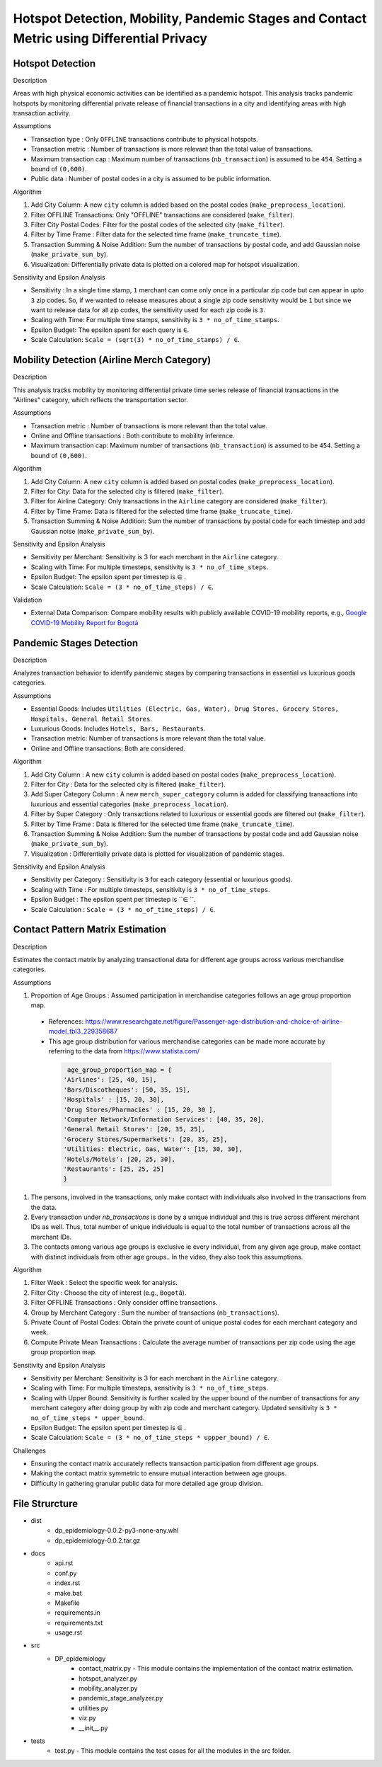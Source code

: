 Hotspot Detection, Mobility, Pandemic Stages and Contact Metric using Differential Privacy
===========================================================================================

.. image:: https://readthedocs.org/projects/pets-for-public-health-challenge/badge/?version=latest
    :target: https://pets-for-public-health-challenge.readthedocs.io/en/latest/?badge=latest
    :alt: Documentation Status

.. This README.rst should render properly both on GitHub and in Sphinx.

Hotspot Detection
-----------------

Description

Areas with high physical economic activities can be identified as a pandemic hotspot. This analysis tracks pandemic hotspots by monitoring differential private release of financial transactions in a city and identifying areas with high transaction activity.

Assumptions

* Transaction type : Only ``OFFLINE`` transactions contribute to physical hotspots.  
* Transaction metric : Number of transactions is more relevant than the total value of transactions.  
* Maximum transaction cap : Maximum number of transactions (``nb_transaction``) is assumed to be ``454``. Setting a bound of ``(0,600)``.  
* Public data : Number of postal codes in a city is assumed to be public information.  

Algorithm

#. Add City Column: A new ``city`` column is added based on the postal codes (``make_preprocess_location``).
#. Filter OFFLINE Transactions: Only "OFFLINE" transactions are considered (``make_filter``).
#. Filter City Postal Codes: Filter for the postal codes of the selected city (``make_filter``).
#. Filter by Time Frame : Filter data for the selected time frame (``make_truncate_time``).
#. Transaction Summing & Noise Addition: Sum the number of transactions by postal code, and add Gaussian noise (``make_private_sum_by``).
#. Visualization: Differentially private data is plotted on a colored map for hotspot visualization.

Sensitivity and Epsilon Analysis

* Sensitivity : In a single time stamp, ``1`` merchant can come only once in a particular zip code but can appear in upto ``3`` zip codes. So, if we wanted to release measures about a single zip code sensitivity would be ``1``  but since we want to release data for all zip codes, the sensitivity used for each zip code is ``3``.
* Scaling with Time: For multiple time stamps, sensitivity is ``3 * no_of_time_stamps``.
* Epsilon Budget: The epsilon spent for each query is ``∈``.
* Scale Calculation: ``Scale = (sqrt(3) * no_of_time_stamps) / ∈``.


Mobility Detection (Airline Merch Category)
-------------------------------------------

Description

This analysis tracks mobility by monitoring differential private time series release of financial transactions in the "Airlines" category, which reflects the transportation sector.

Assumptions

* Transaction metric : Number of transactions is more relevant than the total value.
* Online and Offline transactions : Both contribute to mobility inference.
* Maximum transaction cap: Maximum number of transactions (``nb_transaction``) is assumed to be ``454``. Setting a bound of ``(0,600)``.

Algorithm

#. Add City Column: A new ``city`` column is added based on postal codes (``make_preprocess_location``).
#. Filter for City: Data for the selected city is filtered (``make_filter``).
#. Filter for Airline Category: Only transactions in the ``Airline`` category are considered (``make_filter``).
#. Filter by Time Frame: Data is filtered for the selected time frame (``make_truncate_time``).
#. Transaction Summing & Noise Addition: Sum the number of transactions by postal code for each timestep and add Gaussian noise (``make_private_sum_by``).

Sensitivity and Epsilon Analysis

* Sensitivity per Merchant: Sensitivity is 3 for each merchant in the ``Airline`` category.
* Scaling with Time: For multiple timesteps, sensitivity is ``3 * no_of_time_steps``.
* Epsilon Budget: The epsilon spent per timestep is ∈ .
* Scale Calculation: ``Scale = (3 * no_of_time_steps) / ∈``.

Validation

* External Data Comparison: Compare mobility results with publicly available COVID-19 mobility reports, e.g.,  `Google COVID-19 Mobility Report for Bogotá <https://www.gstatic.com/covid19/mobility/2022-10-15_CO_Bogota_Mobility_Report_en.pdf>`_


Pandemic Stages Detection
-------------------------

Description

Analyzes transaction behavior to identify pandemic stages by comparing transactions in essential vs luxurious goods categories.

Assumptions

*  Essential Goods: Includes ``Utilities (Electric, Gas, Water), Drug Stores, Grocery Stores, Hospitals, General Retail Stores``.
*  Luxurious Goods: Includes ``Hotels, Bars, Restaurants``.
*  Transaction metric: Number of transactions is more relevant than the total value.
*  Online and Offline transactions: Both are considered.

Algorithm

#. Add City Column : A new ``city`` column is added based on postal codes (``make_preprocess_location``).
#. Filter for City : Data for the selected city is filtered (``make_filter``).
#. Add Super Category Column : A new ``merch_super_category`` column is added for classifying transactions into luxurious and essential categories (``make_preprocess_location``).
#. Filter by Super Category : Only transactions related to luxurious or essential goods are filtered out (``make_filter``).
#. Filter by Time Frame : Data is filtered for the selected time frame (``make_truncate_time``).
#. Transaction Summing & Noise Addition: Sum the number of transactions by postal code and add Gaussian noise (``make_private_sum_by``).
#. Visualization : Differentially private data is plotted for visualization of pandemic stages.

Sensitivity and Epsilon Analysis

* Sensitivity per Category : Sensitivity is ``3`` for each category (essential or luxurious goods).
* Scaling with Time : For multiple timesteps, sensitivity is ``3 * no_of_time_steps``.
* Epsilon Budget : The epsilon spent per timestep is ``∈ ``.
* Scale Calculation : ``Scale = (3 * no_of_time_steps) / ∈``.



Contact Pattern Matrix Estimation
---------------------------------

Description

Estimates the contact matrix by analyzing transactional data for different age groups across various merchandise categories.

Assumptions

#. Proportion of Age Groups : Assumed participation in merchandise categories follows an age group proportion map.
 * References: https://www.researchgate.net/figure/Passenger-age-distribution-and-choice-of-airline-model_tbl3_229358687 
 * This age group distribution for various merchandise categories can be made more accurate by referring to the data from https://www.statista.com/ 
  .. code-block:: python

     age_group_proportion_map = {
    'Airlines': [25, 40, 15],
    'Bars/Discotheques': [50, 35, 15],
    'Hospitals' : [15, 20, 30],
    'Drug Stores/Pharmacies' : [15, 20, 30 ],
    'Computer Network/Information Services': [40, 35, 20],
    'General Retail Stores': [20, 35, 25],
    'Grocery Stores/Supermarkets': [20, 35, 25],
    'Utilities: Electric, Gas, Water': [15, 30, 30],
    'Hotels/Motels': [20, 25, 30],
    'Restaurants': [25, 25, 25]
    }

#. The persons, involved in the transactions, only make contact with individuals also involved in the transactions from the data.
#. Every transaction under `nb_transactions` is done by a unique individual and this is true across different merchant IDs as well. Thus, total number of unique individuals is equal to the total number of transactions across all the merchant IDs.
#. The contacts among various age groups is exclusive ie every individual, from any given age group, make contact with distinct individuals from other age groups.. In the video, they also took this assumptions.

Algorithm

#. Filter Week : Select the specific week for analysis.
#. Filter City : Choose the city of interest (e.g., ``Bogotá``).
#. Filter OFFLINE Transactions : Only consider offline transactions.
#. Group by Merchant Category : Sum the number of transactions (``nb_transactions``).
#. Private Count of Postal Codes: Obtain the private count of unique postal codes for each merchant category and week.
#. Compute Private Mean Transactions : Calculate the average number of transactions per zip code using the age group proportion map.

Sensitivity and Epsilon Analysis

* Sensitivity per Merchant: Sensitivity is 3 for each merchant in the ``Airline`` category.
* Scaling with Time: For multiple timesteps, sensitivity is ``3 * no_of_time_steps``.
* Scaling with Upper Bound: Sensitivity is further scaled by the upper bound of the number of transactions for any merchant category after doing group by with zip code and merchant category. Updated sensitivity is ``3 * no_of_time_steps * upper_bound``.
* Epsilon Budget: The epsilon spent per timestep is ∈ .
* Scale Calculation: ``Scale = (3 * no_of_time_steps * uppper_bound) / ∈``.

Challenges

* Ensuring the contact matrix accurately reflects transaction participation from different age groups.
* Making the contact matrix symmetric to ensure mutual interaction between age groups.
* Difficulty in gathering granular public data for more detailed age group division.




File Strurcture
---------------
* dist
    * dp_epidemiology-0.0.2-py3-none-any.whl
    * dp_epidemiology-0.0.2.tar.gz

* docs
    * api.rst
    * conf.py
    * index.rst
    * make.bat
    * Makefile
    * requirements.in
    * requirements.txt
    * usage.rst

* src
    * DP_epidemiology
        * contact_matrix.py - This module contains the implementation of the contact matrix estimation.
        * hotspot_analyzer.py
        * mobility_analyzer.py
        * pandemic_stage_analyzer.py
        * utilities.py
        * viz.py
        * __init__.py

* tests
    * test.py - This module contains the test cases for all the modules in the src folder.
